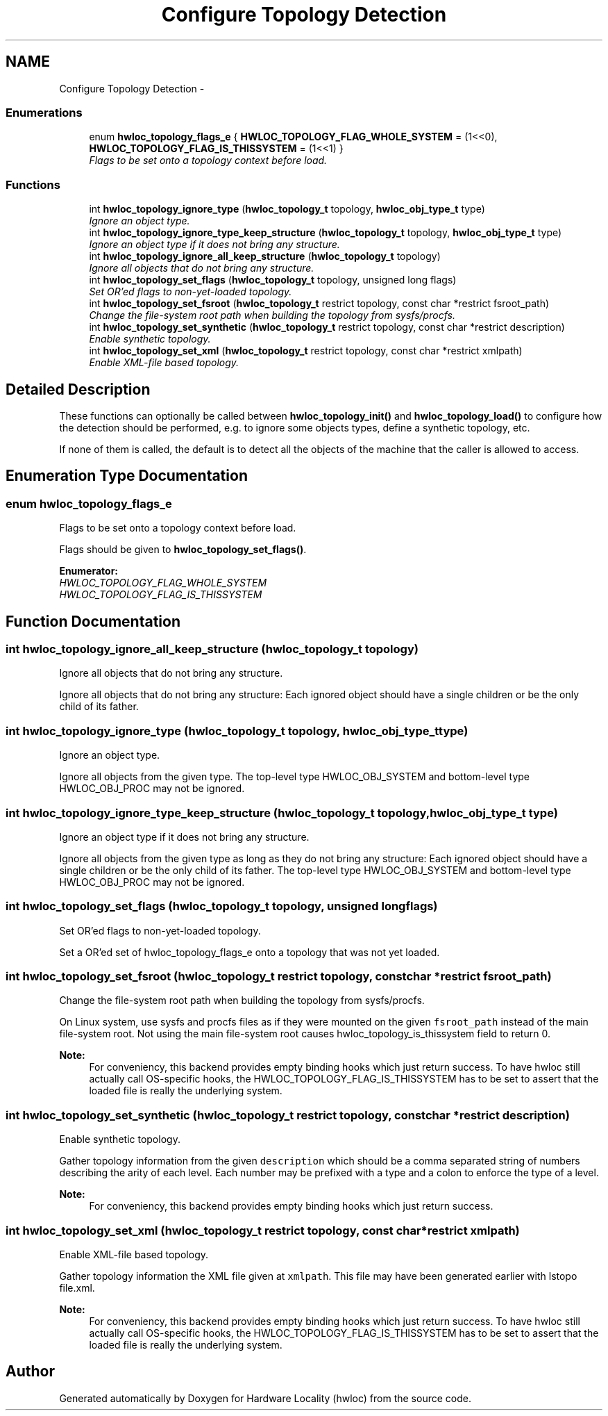 .TH "Configure Topology Detection" 3 "9 Oct 2009" "Version 0.9.1rc1" "Hardware Locality (hwloc)" \" -*- nroff -*-
.ad l
.nh
.SH NAME
Configure Topology Detection \- 
.SS "Enumerations"

.in +1c
.ti -1c
.RI "enum \fBhwloc_topology_flags_e\fP { \fBHWLOC_TOPOLOGY_FLAG_WHOLE_SYSTEM\fP =  (1<<0), \fBHWLOC_TOPOLOGY_FLAG_IS_THISSYSTEM\fP =  (1<<1) }"
.br
.RI "\fIFlags to be set onto a topology context before load. \fP"
.in -1c
.SS "Functions"

.in +1c
.ti -1c
.RI "int \fBhwloc_topology_ignore_type\fP (\fBhwloc_topology_t\fP topology, \fBhwloc_obj_type_t\fP type)"
.br
.RI "\fIIgnore an object type. \fP"
.ti -1c
.RI "int \fBhwloc_topology_ignore_type_keep_structure\fP (\fBhwloc_topology_t\fP topology, \fBhwloc_obj_type_t\fP type)"
.br
.RI "\fIIgnore an object type if it does not bring any structure. \fP"
.ti -1c
.RI "int \fBhwloc_topology_ignore_all_keep_structure\fP (\fBhwloc_topology_t\fP topology)"
.br
.RI "\fIIgnore all objects that do not bring any structure. \fP"
.ti -1c
.RI "int \fBhwloc_topology_set_flags\fP (\fBhwloc_topology_t\fP topology, unsigned long flags)"
.br
.RI "\fISet OR'ed flags to non-yet-loaded topology. \fP"
.ti -1c
.RI "int \fBhwloc_topology_set_fsroot\fP (\fBhwloc_topology_t\fP restrict topology, const char *restrict fsroot_path)"
.br
.RI "\fIChange the file-system root path when building the topology from sysfs/procfs. \fP"
.ti -1c
.RI "int \fBhwloc_topology_set_synthetic\fP (\fBhwloc_topology_t\fP restrict topology, const char *restrict description)"
.br
.RI "\fIEnable synthetic topology. \fP"
.ti -1c
.RI "int \fBhwloc_topology_set_xml\fP (\fBhwloc_topology_t\fP restrict topology, const char *restrict xmlpath)"
.br
.RI "\fIEnable XML-file based topology. \fP"
.in -1c
.SH "Detailed Description"
.PP 
These functions can optionally be called between \fBhwloc_topology_init()\fP and \fBhwloc_topology_load()\fP to configure how the detection should be performed, e.g. to ignore some objects types, define a synthetic topology, etc.
.PP
If none of them is called, the default is to detect all the objects of the machine that the caller is allowed to access. 
.SH "Enumeration Type Documentation"
.PP 
.SS "enum \fBhwloc_topology_flags_e\fP"
.PP
Flags to be set onto a topology context before load. 
.PP
Flags should be given to \fBhwloc_topology_set_flags()\fP. 
.PP
\fBEnumerator: \fP
.in +1c
.TP
\fB\fIHWLOC_TOPOLOGY_FLAG_WHOLE_SYSTEM \fP\fP
.TP
\fB\fIHWLOC_TOPOLOGY_FLAG_IS_THISSYSTEM \fP\fP

.SH "Function Documentation"
.PP 
.SS "int hwloc_topology_ignore_all_keep_structure (\fBhwloc_topology_t\fP topology)"
.PP
Ignore all objects that do not bring any structure. 
.PP
Ignore all objects that do not bring any structure: Each ignored object should have a single children or be the only child of its father. 
.SS "int hwloc_topology_ignore_type (\fBhwloc_topology_t\fP topology, \fBhwloc_obj_type_t\fP type)"
.PP
Ignore an object type. 
.PP
Ignore all objects from the given type. The top-level type HWLOC_OBJ_SYSTEM and bottom-level type HWLOC_OBJ_PROC may not be ignored. 
.SS "int hwloc_topology_ignore_type_keep_structure (\fBhwloc_topology_t\fP topology, \fBhwloc_obj_type_t\fP type)"
.PP
Ignore an object type if it does not bring any structure. 
.PP
Ignore all objects from the given type as long as they do not bring any structure: Each ignored object should have a single children or be the only child of its father. The top-level type HWLOC_OBJ_SYSTEM and bottom-level type HWLOC_OBJ_PROC may not be ignored. 
.SS "int hwloc_topology_set_flags (\fBhwloc_topology_t\fP topology, unsigned long flags)"
.PP
Set OR'ed flags to non-yet-loaded topology. 
.PP
Set a OR'ed set of hwloc_topology_flags_e onto a topology that was not yet loaded. 
.SS "int hwloc_topology_set_fsroot (\fBhwloc_topology_t\fP restrict topology, const char *restrict fsroot_path)"
.PP
Change the file-system root path when building the topology from sysfs/procfs. 
.PP
On Linux system, use sysfs and procfs files as if they were mounted on the given \fCfsroot_path\fP instead of the main file-system root. Not using the main file-system root causes hwloc_topology_is_thissystem field to return 0.
.PP
\fBNote:\fP
.RS 4
For conveniency, this backend provides empty binding hooks which just return success. To have hwloc still actually call OS-specific hooks, the HWLOC_TOPOLOGY_FLAG_IS_THISSYSTEM has to be set to assert that the loaded file is really the underlying system. 
.RE
.PP

.SS "int hwloc_topology_set_synthetic (\fBhwloc_topology_t\fP restrict topology, const char *restrict description)"
.PP
Enable synthetic topology. 
.PP
Gather topology information from the given \fCdescription\fP which should be a comma separated string of numbers describing the arity of each level. Each number may be prefixed with a type and a colon to enforce the type of a level.
.PP
\fBNote:\fP
.RS 4
For conveniency, this backend provides empty binding hooks which just return success. 
.RE
.PP

.SS "int hwloc_topology_set_xml (\fBhwloc_topology_t\fP restrict topology, const char *restrict xmlpath)"
.PP
Enable XML-file based topology. 
.PP
Gather topology information the XML file given at \fCxmlpath\fP. This file may have been generated earlier with lstopo file.xml.
.PP
\fBNote:\fP
.RS 4
For conveniency, this backend provides empty binding hooks which just return success. To have hwloc still actually call OS-specific hooks, the HWLOC_TOPOLOGY_FLAG_IS_THISSYSTEM has to be set to assert that the loaded file is really the underlying system. 
.RE
.PP

.SH "Author"
.PP 
Generated automatically by Doxygen for Hardware Locality (hwloc) from the source code.
